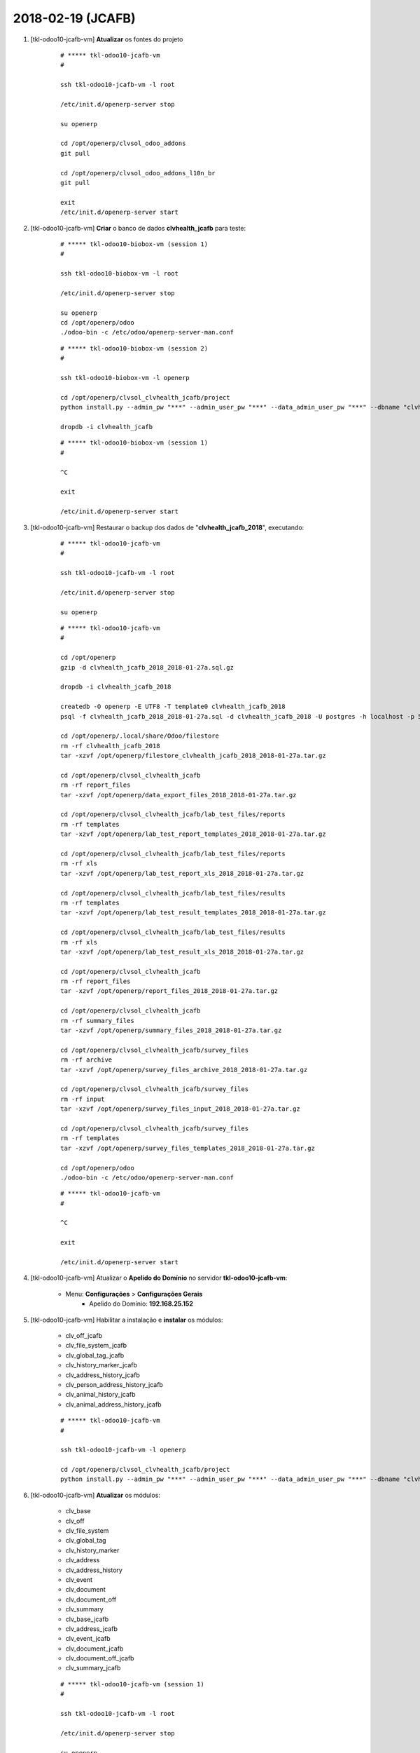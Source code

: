 ==================
2018-02-19 (JCAFB)
==================


#. [tkl-odoo10-jcafb-vm] **Atualizar** os fontes do projeto

    ::

        # ***** tkl-odoo10-jcafb-vm
        #

        ssh tkl-odoo10-jcafb-vm -l root

        /etc/init.d/openerp-server stop

        su openerp

        cd /opt/openerp/clvsol_odoo_addons
        git pull

        cd /opt/openerp/clvsol_odoo_addons_l10n_br
        git pull

        exit
        /etc/init.d/openerp-server start

#. [tkl-odoo10-jcafb-vm] **Criar** o banco de dados **clvhealth_jcafb** para teste:

    ::

        # ***** tkl-odoo10-biobox-vm (session 1)
        #

        ssh tkl-odoo10-biobox-vm -l root

        /etc/init.d/openerp-server stop

        su openerp
        cd /opt/openerp/odoo
        ./odoo-bin -c /etc/odoo/openerp-server-man.conf

    ::

        # ***** tkl-odoo10-biobox-vm (session 2)
        #

        ssh tkl-odoo10-biobox-vm -l openerp

        cd /opt/openerp/clvsol_clvhealth_jcafb/project
        python install.py --admin_pw "***" --admin_user_pw "***" --data_admin_user_pw "***" --dbname "clvhealth_jcafb"

        dropdb -i clvhealth_jcafb

    ::

        # ***** tkl-odoo10-biobox-vm (session 1)
        #

        ^C

        exit

        /etc/init.d/openerp-server start

#. [tkl-odoo10-jcafb-vm] Restaurar o backup dos dados de "**clvhealth_jcafb_2018**", executando:

    ::

        # ***** tkl-odoo10-jcafb-vm
        #

        ssh tkl-odoo10-jcafb-vm -l root

        /etc/init.d/openerp-server stop

        su openerp

    ::

        # ***** tkl-odoo10-jcafb-vm
        #

        cd /opt/openerp
        gzip -d clvhealth_jcafb_2018_2018-01-27a.sql.gz

        dropdb -i clvhealth_jcafb_2018

        createdb -O openerp -E UTF8 -T template0 clvhealth_jcafb_2018
        psql -f clvhealth_jcafb_2018_2018-01-27a.sql -d clvhealth_jcafb_2018 -U postgres -h localhost -p 5432 -q

        cd /opt/openerp/.local/share/Odoo/filestore
        rm -rf clvhealth_jcafb_2018
        tar -xzvf /opt/openerp/filestore_clvhealth_jcafb_2018_2018-01-27a.tar.gz

        cd /opt/openerp/clvsol_clvhealth_jcafb
        rm -rf report_files
        tar -xzvf /opt/openerp/data_export_files_2018_2018-01-27a.tar.gz

        cd /opt/openerp/clvsol_clvhealth_jcafb/lab_test_files/reports
        rm -rf templates
        tar -xzvf /opt/openerp/lab_test_report_templates_2018_2018-01-27a.tar.gz

        cd /opt/openerp/clvsol_clvhealth_jcafb/lab_test_files/reports
        rm -rf xls
        tar -xzvf /opt/openerp/lab_test_report_xls_2018_2018-01-27a.tar.gz

        cd /opt/openerp/clvsol_clvhealth_jcafb/lab_test_files/results
        rm -rf templates
        tar -xzvf /opt/openerp/lab_test_result_templates_2018_2018-01-27a.tar.gz

        cd /opt/openerp/clvsol_clvhealth_jcafb/lab_test_files/results
        rm -rf xls
        tar -xzvf /opt/openerp/lab_test_result_xls_2018_2018-01-27a.tar.gz

        cd /opt/openerp/clvsol_clvhealth_jcafb
        rm -rf report_files
        tar -xzvf /opt/openerp/report_files_2018_2018-01-27a.tar.gz

        cd /opt/openerp/clvsol_clvhealth_jcafb
        rm -rf summary_files
        tar -xzvf /opt/openerp/summary_files_2018_2018-01-27a.tar.gz

        cd /opt/openerp/clvsol_clvhealth_jcafb/survey_files
        rm -rf archive
        tar -xzvf /opt/openerp/survey_files_archive_2018_2018-01-27a.tar.gz

        cd /opt/openerp/clvsol_clvhealth_jcafb/survey_files
        rm -rf input
        tar -xzvf /opt/openerp/survey_files_input_2018_2018-01-27a.tar.gz

        cd /opt/openerp/clvsol_clvhealth_jcafb/survey_files
        rm -rf templates
        tar -xzvf /opt/openerp/survey_files_templates_2018_2018-01-27a.tar.gz

        cd /opt/openerp/odoo
        ./odoo-bin -c /etc/odoo/openerp-server-man.conf

    ::

        # ***** tkl-odoo10-jcafb-vm
        #

        ^C

        exit

        /etc/init.d/openerp-server start

#. [tkl-odoo10-jcafb-vm] Atualizar o **Apelido do Domínio** no servidor **tkl-odoo10-jcafb-vm**:

    * Menu: **Configurações** > **Configurações Gerais**
        * Apelido do Domínio: **192.168.25.152**

#. [tkl-odoo10-jcafb-vm] Habilitar a instalação e **instalar** os módulos:

    * clv_off_jcafb
    * clv_file_system_jcafb
    * clv_global_tag_jcafb
    * clv_history_marker_jcafb
    * clv_address_history_jcafb

    * clv_person_address_history_jcafb
    * clv_animal_history_jcafb
    * clv_animal_address_history_jcafb

    ::

        # ***** tkl-odoo10-jcafb-vm
        #

        ssh tkl-odoo10-jcafb-vm -l openerp

        cd /opt/openerp/clvsol_clvhealth_jcafb/project
        python install.py --admin_pw "***" --admin_user_pw "***" --data_admin_user_pw "***" --dbname "clvhealth_jcafb_2018"

#. [tkl-odoo10-jcafb-vm] **Atualizar** os módulos:

    * clv_base
    * clv_off
    * clv_file_system
    * clv_global_tag
    * clv_history_marker
    * clv_address
    * clv_address_history
    * clv_event
    * clv_document
    * clv_document_off
    * clv_summary
    * clv_base_jcafb
    * clv_address_jcafb
    * clv_event_jcafb
    * clv_document_jcafb
    * clv_document_off_jcafb
    * clv_summary_jcafb

    ::

        # ***** tkl-odoo10-jcafb-vm (session 1)
        #

        ssh tkl-odoo10-jcafb-vm -l root

        /etc/init.d/openerp-server stop

        su openerp
        cd /opt/openerp/odoo
        ./odoo-bin -c /etc/odoo/openerp-server-man.conf

    ::

        # ***** tkl-odoo10-jcafb-vm (session 2)
        #

        ssh tkl-odoo10-jcafb-vm -l openerp

        cd /opt/openerp/clvsol_clvhealth_jcafb/project
        python install.py --admin_pw "***" --admin_user_pw "***" --data_admin_user_pw "***" --dbname "clvhealth_jcafb_2018" -m clv_base clv_off clv_file_system clv_global_tag clv_history_marker clv_address clv_address_history clv_event clv_document clv_document_off clv_summary clv_base_jcafb clv_address_jcafb clv_event_jcafb clv_document_jcafb clv_document_off_jcafb



    ::

        # ***** tkl-odoo10-jcafb-vm (session 1)
        #

        ^C

        exit

        /etc/init.d/openerp-server start

#. [tkl-odoo10-jcafb-vm] **Atualizar** os módulos:

    * clv_person
    * clv_person_history
    * clv_person_address_history
    * clv_person_mng
    * clv_person_off
    * clv_animal
    * clv_animal_history
    * clv_animal_address_history
    * clv_community
    * clv_base_jcafb
    * clv_person_jcafb
    * clv_person_history_jcafb
    * clv_person_mng_jcafb
    * clv_person_off_jcafb
    * clv_animal_jcafb
    * clv_community_jcafb

    ::

        # ***** tkl-odoo10-jcafb-vm (session 1)
        #

        ssh tkl-odoo10-jcafb-vm -l root

        /etc/init.d/openerp-server stop

        su openerp
        cd /opt/openerp/odoo
        ./odoo-bin -c /etc/odoo/openerp-server-man.conf

    ::

        # ***** tkl-odoo10-jcafb-vm (session 2)
        #

        ssh tkl-odoo10-jcafb-vm -l openerp

        cd /opt/openerp/clvsol_clvhealth_jcafb/project
        python install.py --admin_pw "***" --admin_user_pw "***" --data_admin_user_pw "***" --dbname "clvhealth_jcafb_2018" -m clv_person clv_person_history clv_person_address_history clv_person_mng clv_person_off clv_animal clv_animal_history clv_animal_address_history clv_community clv_base_jcafb clv_person_jcafb clv_person_history_jcafb clv_person_mng_jcafb clv_person_off_jcafb clv_animal_jcafb clv_community_jcafb

    ::

        # ***** tkl-odoo10-jcafb-vm (session 1)
        #

        ^C

        exit

        /etc/init.d/openerp-server start

#. [tkl-odoo10-jcafb-vm] **Atualizar** os módulos:

    * clv_lab_test
    * clv_lab_test_off
    * clv_lab_test_jcafb
    * clv_lab_test_off_jcafb

    ::

        # ***** tkl-odoo10-jcafb-vm (session 1)
        #

        ssh tkl-odoo10-jcafb-vm -l root

        /etc/init.d/openerp-server stop

        su openerp
        cd /opt/openerp/odoo
        ./odoo-bin -c /etc/odoo/openerp-server-man.conf

    ::

        # ***** tkl-odoo10-jcafb-vm (session 2)
        #

        ssh tkl-odoo10-jcafb-vm -l openerp

        cd /opt/openerp/clvsol_clvhealth_jcafb/project
        python install.py --admin_pw "***" --admin_user_pw "***" --data_admin_user_pw "***" --dbname "clvhealth_jcafb_2018" -m clv_lab_test clv_lab_test_off clv_lab_test_jcafb clv_lab_test_off_jcafb

    ::

        # ***** tkl-odoo10-jcafb-vm (session 1)
        #

        ^C

        exit

        /etc/init.d/openerp-server start

#. [tkl-odoo10-jcafb-vm] **Atualizar** os módulos:

    * clv_mfile
    * clv_mfile_jcafb

    ::

        # ***** tkl-odoo10-jcafb-vm (session 1)
        #

        ssh tkl-odoo10-jcafb-vm -l root

        /etc/init.d/openerp-server stop

        su openerp
        cd /opt/openerp/odoo
        ./odoo-bin -c /etc/odoo/openerp-server-man.conf

    ::

        # ***** tkl-odoo10-jcafb-vm (session 2)
        #

        ssh tkl-odoo10-jcafb-vm -l openerp

        cd /opt/openerp/clvsol_clvhealth_jcafb/project
        python install.py --admin_pw "***" --admin_user_pw "***" --data_admin_user_pw "***" --dbname "clvhealth_jcafb_2018" -m clv_mfile clv_mfile_jcafb

    ::

        # ***** tkl-odoo10-jcafb-vm (session 1)
        #

        ^C

        exit

        /etc/init.d/openerp-server start

#. [tkl-odoo10-jcafb-vm] **Atualizar** os módulos:

    * clv_data_export
    * clv_data_export_jcafb

    ::

        # ***** tkl-odoo10-jcafb-vm (session 1)
        #

        ssh tkl-odoo10-jcafb-vm -l root

        /etc/init.d/openerp-server stop

        su openerp
        cd /opt/openerp/odoo
        ./odoo-bin -c /etc/odoo/openerp-server-man.conf

    ::

        # ***** tkl-odoo10-jcafb-vm (session 2)
        #

        ssh tkl-odoo10-jcafb-vm -l openerp

        cd /opt/openerp/clvsol_clvhealth_jcafb/project
        python install.py --admin_pw "***" --admin_user_pw "***" --data_admin_user_pw "***" --dbname "clvhealth_jcafb_2018" -m clv_data_export clv_data_export_jcafb

    ::

        # ***** tkl-odoo10-jcafb-vm (session 1)
        #

        ^C

        exit

        /etc/init.d/openerp-server start

#. [tkl-odoo10-jcafb-vm] **Atualizar** os módulos:

    * clv_person
    * clv_person_jcafb
    * clv_data_export
    * clv_data_export_jcafb
    * clv_report
    * clv_report_jcafb

    ::

        # ***** tkl-odoo10-jcafb-vm (session 1)
        #

        ssh tkl-odoo10-jcafb-vm -l root

        /etc/init.d/openerp-server stop

        su openerp
        cd /opt/openerp/odoo
        ./odoo-bin -c /etc/odoo/openerp-server-man.conf

    ::

        # ***** tkl-odoo10-jcafb-vm (session 2)
        #

        ssh tkl-odoo10-jcafb-vm -l openerp

        cd /opt/openerp/clvsol_clvhealth_jcafb/project
        python install.py --admin_pw "***" --admin_user_pw "***" --data_admin_user_pw "***" --dbname "clvhealth_jcafb_2018" -m clv_person clv_person_jcafb clv_data_export clv_data_export_jcafb clv_report clv_report_jcafb

    ::

        # ***** tkl-odoo10-jcafb-vm (session 1)
        #

        ^C

        exit

        /etc/init.d/openerp-server start

